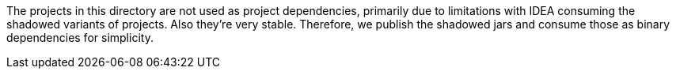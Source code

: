 The projects in this directory are not used as project dependencies,
primarily due to limitations with IDEA consuming the shadowed variants of
projects. Also they're very stable. Therefore, we publish the shadowed jars
and consume those as binary dependencies for simplicity.

